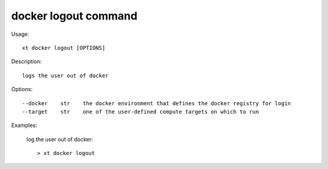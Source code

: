 .. _docker_logout:  

========================================
docker logout command
========================================

Usage::

    xt docker logout [OPTIONS]

Description::

        logs the user out of docker


Options::

  --docker    str    the docker environment that defines the docker registry for login
  --target    str    one of the user-defined compute targets on which to run

Examples:

  log the user out of docker::

  > xt docker logout

